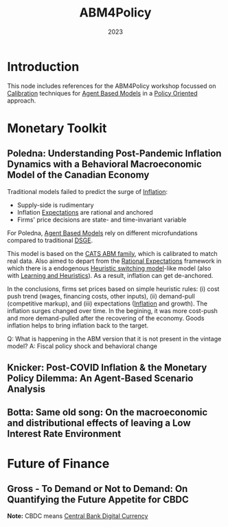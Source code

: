 :PROPERTIES:
:ID:       f8c6a0fa-56cc-4fd6-8264-6313ca974194
:END:
#+title: ABM4Policy
#+date: 2023
#+BIBLIOGRAPHY: ~/Org/zotero_refs.bib
#+options: num:nil ^:{} toc:nil

* Introduction

This node includes references for the ABM4Policy workshop focussed on [[id:80ba394b-777d-4faa-b848-715fb1977a76][Calibration]] techniques for [[id:9789613e-f409-4593-b958-a2c9c8283bb6][Agent Based Models]] in a [[id:2ebeee6d-b9bb-4bf7-b9e4-c9177af1db0f][Policy Oriented]] approach.

* Monetary Toolkit

** Poledna: Understanding Post-Pandemic Inflation Dynamics with a Behavioral Macroeconomic Model of the Canadian Economy


Traditional models failed to predict the surge of [[id:7bf9c01a-c5aa-4984-a9a0-12dfa1e3e9c7][Inflation]]:
- Supply-side is rudimentary
- Inflation [[id:9326692f-7fa9-439b-8f3c-a7fa2d18aef8][Expectations]] are rational and anchored
- Firms' price decisions are state- and time-invariant variable

For Poledna, [[id:9789613e-f409-4593-b958-a2c9c8283bb6][Agent Based Models]] rely on different microfundations compared to traditional [[id:a07ba1bd-a5f0-4ce3-b3b6-e1899a4ceecb][DSGE]].

This model is based on the [[id:88dc308c-ddfb-4216-9587-0085cd197621][CATS ABM family]], which is calibrated to match real data.
Also aimed to depart from the [[id:a3dc72f3-bb99-4601-b58e-cc12229748f8][Rational Expectations]] framework in which there is a endogenous [[id:dd9fa53f-4487-4429-88d3-35fd290f14d2][Heuristic switching model]]-like model (also with [[id:cdc7d683-cbb8-4611-805c-0e058411c9e2][Learning and Heuristics]]).
As a result, inflation can get de-anchored.

In the conclusions, firms set prices based on simple heuristic rules: (i) cost push trend (wages, financing costs, other inputs), (ii) demand-pull (competitive markup), and (iii) expectations ([[id:7bf9c01a-c5aa-4984-a9a0-12dfa1e3e9c7][Inflation]] and growth).
The inflation surges changed over time.
In the begining, it was more cost-push and more demand-pulled after the recovering of the economy.
Goods inflation helps to bring inflation back to the target.

Q: What is happening in the ABM version that it is not present in the vintage model?
A: Fiscal policy shock and behavioral change

** Knicker: Post-COVID Inflation & the Monetary Policy Dilemma: An Agent-Based Scenario Analysis



** Botta: Same old song: On the macroeconomic and distributional effects of leaving a Low Interest Rate Environment

* Future of Finance


** Gross - To Demand or Not to Demand: On Quantifying the Future Appetite for CBDC

*Note:* CBDC means [[id:f6fc9768-c42c-44bc-a384-3f4cbe600dc6][Central Bank Digital Currency]]
